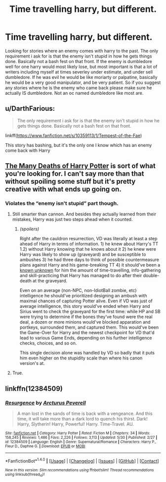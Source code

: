 #+TITLE: Time travelling harry, but different.

* Time travelling harry, but different.
:PROPERTIES:
:Author: Wassa110
:Score: 2
:DateUnix: 1498186117.0
:DateShort: 2017-Jun-23
:END:
Looking for stories where an enemy comes with harry to the past. The only requirement i ask for is that the enemy isn't stupid in how he gets things done. Basically not a bash fest on that front. If the enemy is dumbledore well for one harry would most likely lose, but most important is that a lot of writers including myself at times severley under estimate, and under sell dumbledore. If he was evil he would be like moriarty or palpatine, basically he would be a very good manipulator, and be very patient. So if you suggest any stories where he is the enemy who came back please make sure he actually IS dumbledore. Not an oc named dumbledore like most are.


** u/DarthFarious:
#+begin_quote
  The only requirement i ask for is that the enemy isn't stupid in how he gets things done. Basically not a bash fest on that front.
#+end_quote

linkff([[https://www.fanfiction.net/s/10359113/1/Tempest-of-the-Fae]])

This story has bashing, but it's the only one I know which has an enemy come back with Harry
:PROPERTIES:
:Author: DarthFarious
:Score: 1
:DateUnix: 1498188634.0
:DateShort: 2017-Jun-23
:END:


** [[https://www.fanfiction.net/s/12388283/1/The-many-Deaths-of-Harry-Potter][The Many Deaths of Harry Potter]] is sort of what you're looking for. I can't say more than that without spoiling some stuff but it's pretty creative with what ends up going on.
:PROPERTIES:
:Score: 1
:DateUnix: 1498194501.0
:DateShort: 2017-Jun-23
:END:

*** Violates the “enemy isn't stupid” part though.
:PROPERTIES:
:Author: OutOfNiceUsernames
:Score: 1
:DateUnix: 1498209495.0
:DateShort: 2017-Jun-23
:END:

**** Still smarter than cannon. And besides they actually learned from their mistakes, Harry was just two steps ahead when it counted.
:PROPERTIES:
:Author: KayanRider
:Score: 2
:DateUnix: 1498256810.0
:DateShort: 2017-Jun-24
:END:

***** /(spoilers)/

Right after the cauldron resurrection, VD was literally at least a step ahead of Harry in terms of information. 1) he knew about Harry's TT 1.2) without Harry knowing that he knows about it 2) he knew were Harry was likely to show up (graveyard) and be susceptible to ambushes 3) he had three days to think of possible countermeasure plans against Harry and his game-breaking TT 4) it should've been a [[https://en.wikiquote.org/wiki/Donald_Rumsfeld][known unknown]] for him the amount of time-travelling, info-gathering and skill-practicing that Harry has managed to do after their double-death at the graveyard.

Even on an average (non-NPC, non-IdiotBall zombie, etc) intelligence he should've prioritized designing an ambush with maximal chances of capturing Potter alive. Even if VD was just of average intelligence, this story would've ended when Harry and Sirius went to check the graveyard for the first time: while HP and SB were trying to determine if the bones they've found were the real deal, a dozen or more minions would've blocked apparation and portkeys, surrounded them, and captured them. This would've been the Game-Over for Harry and the newest checkpoint for VD that'd lead to various Game Ends, depending on his further intelligence checks, choices, and so on.

This single decision alone was handled by VD so badly that it puts him even higher on the stupidity scale than where his canon version's at.
:PROPERTIES:
:Author: OutOfNiceUsernames
:Score: 1
:DateUnix: 1498275171.0
:DateShort: 2017-Jun-24
:END:


**** True.
:PROPERTIES:
:Score: 1
:DateUnix: 1498256274.0
:DateShort: 2017-Jun-24
:END:


** linkffn(12384509)
:PROPERTIES:
:Author: ElDaniWar
:Score: 1
:DateUnix: 1498203202.0
:DateShort: 2017-Jun-23
:END:

*** [[http://www.fanfiction.net/s/12384509/1/][*/Resurgence/*]] by [[https://www.fanfiction.net/u/7045998/Arcturus-Peverell][/Arcturus Peverell/]]

#+begin_quote
  A man lost in the sands of time is back with a vengeance. And this time, it will take more than a dark lord to quench his thirst. Dark! Harry, Slytherin! Harry, Powerful! Harry. Time-Travel. AU.
#+end_quote

^{/Site/: [[http://www.fanfiction.net/][fanfiction.net]] *|* /Category/: Harry Potter *|* /Rated/: Fiction M *|* /Chapters/: 34 *|* /Words/: 158,245 *|* /Reviews/: 1,486 *|* /Favs/: 2,226 *|* /Follows/: 3,113 *|* /Updated/: 5/30 *|* /Published/: 2/27 *|* /id/: 12384509 *|* /Language/: English *|* /Genre/: Supernatural/Romance *|* /Characters/: Harry P., Fleur D., Daphne G. *|* /Download/: [[http://www.ff2ebook.com/old/ffn-bot/index.php?id=12384509&source=ff&filetype=epub][EPUB]] or [[http://www.ff2ebook.com/old/ffn-bot/index.php?id=12384509&source=ff&filetype=mobi][MOBI]]}

--------------

*FanfictionBot*^{1.4.0} *|* [[[https://github.com/tusing/reddit-ffn-bot/wiki/Usage][Usage]]] | [[[https://github.com/tusing/reddit-ffn-bot/wiki/Changelog][Changelog]]] | [[[https://github.com/tusing/reddit-ffn-bot/issues/][Issues]]] | [[[https://github.com/tusing/reddit-ffn-bot/][GitHub]]] | [[[https://www.reddit.com/message/compose?to=tusing][Contact]]]

^{/New in this version: Slim recommendations using/ ffnbot!slim! /Thread recommendations using/ linksub(thread_id)!}
:PROPERTIES:
:Author: FanfictionBot
:Score: 1
:DateUnix: 1498203215.0
:DateShort: 2017-Jun-23
:END:
